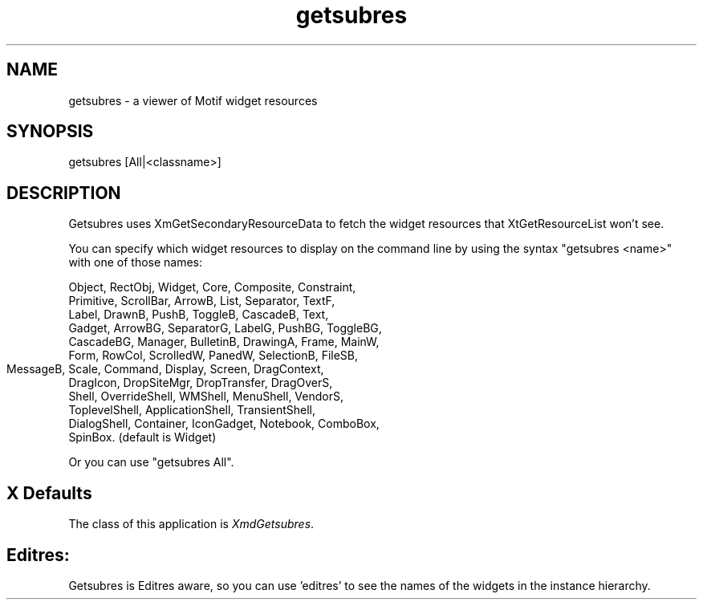 .\" $XConsortium: getsubres.man /main/5 1996/04/22 23:15:06 pascale $
.\" Motif
.\"
.\" Copyright (c) 1987-2012, The Open Group. All rights reserved.
.\"
.\" These libraries and programs are free software; you can
.\" redistribute them and/or modify them under the terms of the GNU
.\" Lesser General Public License as published by the Free Software
.\" Foundation; either version 2 of the License, or (at your option)
.\" any later version.
.\"
.\" These libraries and programs are distributed in the hope that
.\" they will be useful, but WITHOUT ANY WARRANTY; without even the
.\" implied warranty of MERCHANTABILITY or FITNESS FOR A PARTICULAR
.\" PURPOSE. See the GNU Lesser General Public License for more
.\" details.
.\"
.\" You should have received a copy of the GNU Lesser General Public
.\" License along with these librararies and programs; if not, write
.\" to the Free Software Foundation, Inc., 51 Franklin Street, Fifth
.\" Floor, Boston, MA 02110-1301 USA
...\" 
...\" 
...\" HISTORY
.TH getsubres 1X MOTIF "Demonstration programs"
.SH NAME
\*Lgetsubres\*O\ - a viewer of Motif widget resources
.SH SYNOPSIS
.sS
\*Lgetsubres\*O [All|<classname>]
.sE
.SH DESCRIPTION
\*LGetsubres\*O
uses XmGetSecondaryResourceData to fetch the widget
resources that XtGetResourceList won't see.

You can specify which widget resources to display on the command
line by using the syntax "getsubres <name>" with one of those names:

  Object, RectObj, Widget, Core, Composite, Constraint,
  Primitive, ScrollBar, ArrowB, List, Separator, TextF,
  Label, DrawnB, PushB, ToggleB, CascadeB, Text,
  Gadget, ArrowBG, SeparatorG, LabelG, PushBG, ToggleBG, 
  CascadeBG, Manager, BulletinB, DrawingA, Frame, MainW, 
  Form, RowCol, ScrolledW, PanedW, SelectionB, FileSB, 
  MessageB, Scale, Command, Display, Screen, DragContext, 	
  DragIcon, DropSiteMgr, DropTransfer, DragOverS,
  Shell, OverrideShell, WMShell, MenuShell, VendorS,
  ToplevelShell, ApplicationShell, TransientShell, 
  DialogShell, Container, IconGadget, Notebook, ComboBox, 
  SpinBox. (default is Widget)

Or you can use "getsubres All".

.SH X Defaults
The class of this application is \fIXmdGetsubres\fR.  

.SH Editres: 
Getsubres is Editres aware, so you can use 'editres' to see the
names of the widgets in the instance hierarchy.

